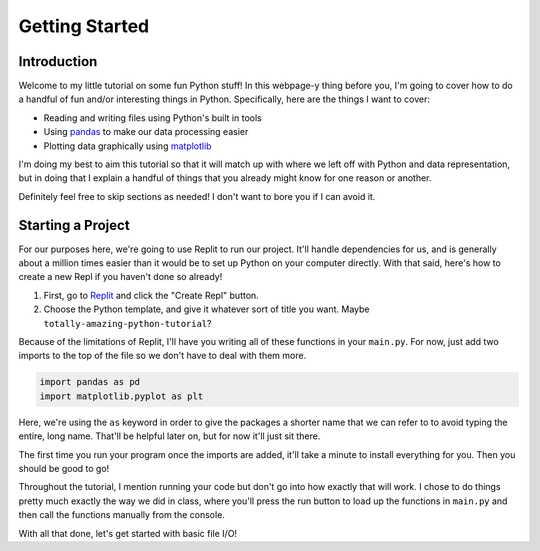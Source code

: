 .. _chap-getting-started:

===============
Getting Started
===============

.. _sec-introduction:

Introduction
============

Welcome to my little tutorial on some fun Python stuff! In this webpage-y thing
before you, I'm going to cover how to do a handful of fun and/or interesting
things in Python. Specifically, here are the things I want to cover:

* Reading and writing files using Python's built in tools

* Using pandas_ to make our data processing easier

* Plotting data graphically using matplotlib_ 

I'm doing my best to aim this tutorial so that it will match up with where we
left off with Python and data representation, but in doing that I explain a
handful of things that you already might know for one reason or another.

Definitely feel free to skip sections as needed! I don't want to bore you if
I can avoid it.

.. _sec-starting-a-project:

Starting a Project
==================

For our purposes here, we're going to use Replit to run our project. It'll
handle dependencies for us, and is generally about a million times easier than
it would be to set up Python on your computer directly. With that said, here's
how to create a new Repl if you haven't done so already!

#. First, go to Replit_ and click the "Create Repl" button.

#. Choose the Python template, and give it whatever sort of title you want. 
   Maybe ``totally-amazing-python-tutorial``?

Because of the limitations of Replit, I'll have you writing all of these
functions in your ``main.py``. For now, just add two imports to the top of the file
so we don't have to deal with them more.

.. code-block:: python

   import pandas as pd
   import matplotlib.pyplot as plt

Here, we're using the ``as`` keyword in order to give the packages a shorter name
that we can refer to to avoid typing the entire, long name. That'll be helpful
later on, but for now it'll just sit there.

The first time you run your program once the imports are added, it'll take a
minute to install everything for you. Then you should be good to go!

Throughout the tutorial, I mention running your code but don't go into how
exactly that will work. I chose to do things pretty much exactly the way we did
in class, where you'll press the run button to load up the functions in
``main.py`` and then call the functions manually from the console.

With all that done, let's get started with basic file I/O!

.. _matplotlib: https://matplotlib.org/

.. _pandas: https://pandas.pydata.org/

.. _Replit: https://replit.com

